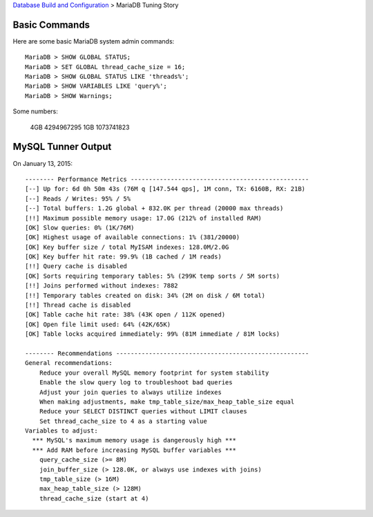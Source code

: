 `Database Build and Configuration <README.rst>`_ > 
MariaDB Tuning Story

Basic Commands
--------------

Here are some basic MariaDB system admin commands::

  MariaDB > SHOW GLOBAL STATUS;
  MariaDB > SET GLOBAL thread_cache_size = 16;
  MariaDB > SHOW GLOBAL STATUS LIKE 'threads%';
  MariaDB > SHOW VARIABLES LIKE 'query%';
  MariaDB > SHOW Warnings;

Some numbers:

  4GB 4294967295
  1GB 1073741823

MySQL Tunner Output
-------------------

On January 13, 2015::

  -------- Performance Metrics -------------------------------------------------
  [--] Up for: 6d 0h 50m 43s (76M q [147.544 qps], 1M conn, TX: 6160B, RX: 21B)
  [--] Reads / Writes: 95% / 5%
  [--] Total buffers: 1.2G global + 832.0K per thread (20000 max threads)
  [!!] Maximum possible memory usage: 17.0G (212% of installed RAM)
  [OK] Slow queries: 0% (1K/76M)
  [OK] Highest usage of available connections: 1% (381/20000)
  [OK] Key buffer size / total MyISAM indexes: 128.0M/2.0G
  [OK] Key buffer hit rate: 99.9% (1B cached / 1M reads)
  [!!] Query cache is disabled
  [OK] Sorts requiring temporary tables: 5% (299K temp sorts / 5M sorts)
  [!!] Joins performed without indexes: 7882
  [!!] Temporary tables created on disk: 34% (2M on disk / 6M total)
  [!!] Thread cache is disabled
  [OK] Table cache hit rate: 38% (43K open / 112K opened)
  [OK] Open file limit used: 64% (42K/65K)
  [OK] Table locks acquired immediately: 99% (81M immediate / 81M locks)
  
  -------- Recommendations -----------------------------------------------------
  General recommendations:
      Reduce your overall MySQL memory footprint for system stability
      Enable the slow query log to troubleshoot bad queries
      Adjust your join queries to always utilize indexes
      When making adjustments, make tmp_table_size/max_heap_table_size equal
      Reduce your SELECT DISTINCT queries without LIMIT clauses
      Set thread_cache_size to 4 as a starting value
  Variables to adjust:
    *** MySQL's maximum memory usage is dangerously high ***
    *** Add RAM before increasing MySQL buffer variables ***
      query_cache_size (>= 8M)
      join_buffer_size (> 128.0K, or always use indexes with joins)
      tmp_table_size (> 16M)
      max_heap_table_size (> 128M)
      thread_cache_size (start at 4)
